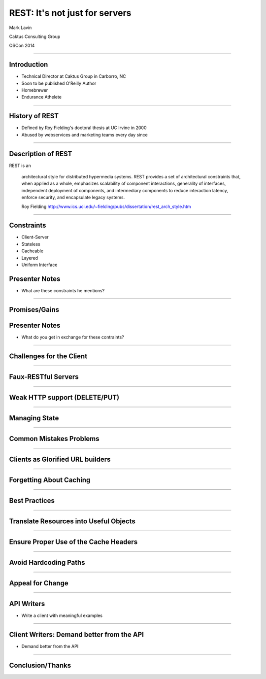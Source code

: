 REST: It's not just for servers
=================================================

Mark Lavin

Caktus Consulting Group

OSCon 2014

----

Introduction
-------------------------------------------------

- Technical Director at Caktus Group in Carborro, NC
- Soon to be published O'Reilly Author
- Homebrewer
- Endurance Athelete

----

History of REST
-------------------------------------------------

- Defined by Roy Fielding's doctoral thesis at UC Irvine in 2000
- Abused by webservices and marketing teams every day since

----

Description of REST
-------------------------------------------------

REST is an

    architectural style for distributed hypermedia systems.
    REST provides a set of architectural constraints that, 
    when applied as a whole, emphasizes scalability of component interactions, 
    generality of interfaces, independent deployment of components, and 
    intermediary components to reduce interaction latency, enforce security, 
    and encapsulate legacy systems.

    Roy Fielding http://www.ics.uci.edu/~fielding/pubs/dissertation/rest_arch_style.htm

----

Constraints
-------------------------------------------------

- Client-Server
- Stateless
- Cacheable
- Layered
- Uniform Interface

Presenter Notes
---------------

- What are these constraints he mentions?

----

Promises/Gains
-------------------------------------------------

Presenter Notes
---------------

- What do you get in exchange for these contraints?

----

Challenges for the Client
-------------------------------------------------

----

Faux-RESTful Servers
-------------------------------------------------

----

Weak HTTP support (DELETE/PUT)
-------------------------------------------------

----

Managing State
-------------------------------------------------

----

Common Mistakes Problems
-------------------------------------------------

----

Clients as Glorified URL builders
-------------------------------------------------

----

Forgetting About Caching
-------------------------------------------------

----

Best Practices
-------------------------------------------------

----

Translate Resources into Useful Objects
-------------------------------------------------

----

Ensure Proper Use of the Cache Headers
-------------------------------------------------

----

Avoid Hardcoding Paths
-------------------------------------------------

----

Appeal for Change
-------------------------------------------------

----

API Writers
-------------------------------------------------

- Write a client with meaningful examples

----

Client Writers: Demand better from the API
-------------------------------------------------

- Demand better from the API

----

Conclusion/Thanks
-------------------------------------------------
